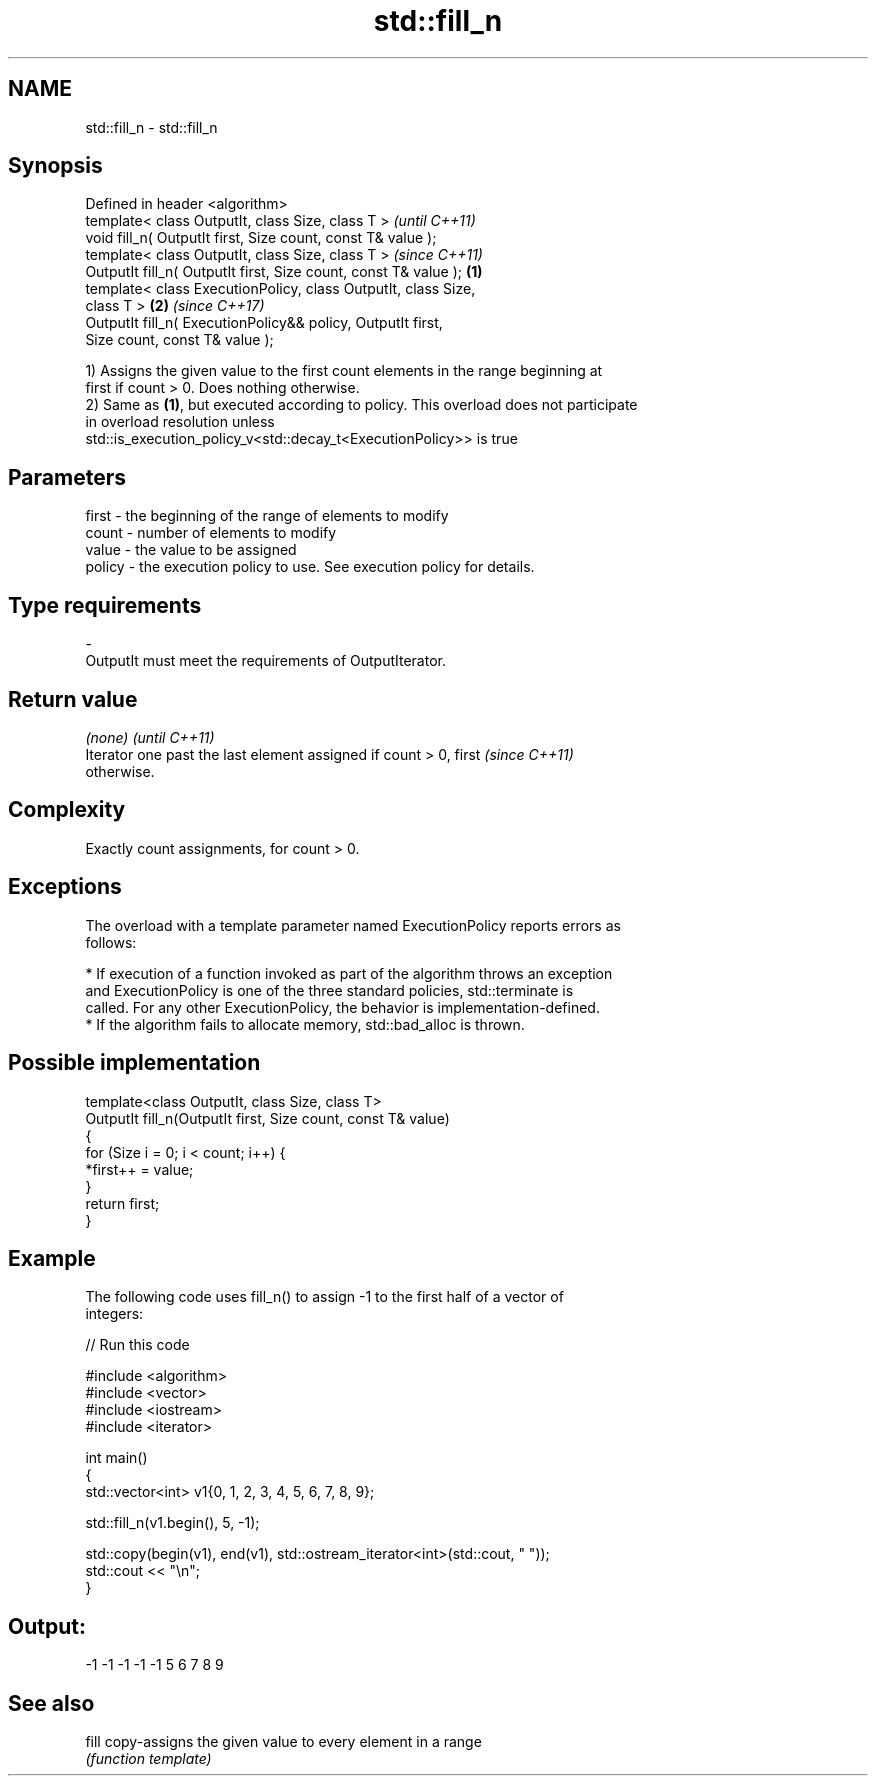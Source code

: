 .TH std::fill_n 3 "2017.04.02" "http://cppreference.com" "C++ Standard Libary"
.SH NAME
std::fill_n \- std::fill_n

.SH Synopsis
   Defined in header <algorithm>
   template< class OutputIt, class Size, class T >                        \fI(until C++11)\fP
   void fill_n( OutputIt first, Size count, const T& value );
   template< class OutputIt, class Size, class T >                        \fI(since C++11)\fP
   OutputIt fill_n( OutputIt first, Size count, const T& value ); \fB(1)\fP
   template< class ExecutionPolicy, class OutputIt, class Size,
   class T >                                                          \fB(2)\fP \fI(since C++17)\fP
   OutputIt fill_n( ExecutionPolicy&& policy, OutputIt first,
   Size count, const T& value );

   1) Assigns the given value to the first count elements in the range beginning at
   first if count > 0. Does nothing otherwise.
   2) Same as \fB(1)\fP, but executed according to policy. This overload does not participate
   in overload resolution unless
   std::is_execution_policy_v<std::decay_t<ExecutionPolicy>> is true

.SH Parameters

   first  - the beginning of the range of elements to modify
   count  - number of elements to modify
   value  - the value to be assigned
   policy - the execution policy to use. See execution policy for details.
.SH Type requirements
   -
   OutputIt must meet the requirements of OutputIterator.

.SH Return value

   \fI(none)\fP                                                                 \fI(until C++11)\fP
   Iterator one past the last element assigned if count > 0, first        \fI(since C++11)\fP
   otherwise.

.SH Complexity

   Exactly count assignments, for count > 0.

.SH Exceptions

   The overload with a template parameter named ExecutionPolicy reports errors as
   follows:

     * If execution of a function invoked as part of the algorithm throws an exception
       and ExecutionPolicy is one of the three standard policies, std::terminate is
       called. For any other ExecutionPolicy, the behavior is implementation-defined.
     * If the algorithm fails to allocate memory, std::bad_alloc is thrown.

.SH Possible implementation

   template<class OutputIt, class Size, class T>
   OutputIt fill_n(OutputIt first, Size count, const T& value)
   {
       for (Size i = 0; i < count; i++) {
           *first++ = value;
       }
       return first;
   }

.SH Example

   The following code uses fill_n() to assign -1 to the first half of a vector of
   integers:

   
// Run this code

 #include <algorithm>
 #include <vector>
 #include <iostream>
 #include <iterator>
  
 int main()
 {
     std::vector<int> v1{0, 1, 2, 3, 4, 5, 6, 7, 8, 9};
  
     std::fill_n(v1.begin(), 5, -1);
  
     std::copy(begin(v1), end(v1), std::ostream_iterator<int>(std::cout, " "));
     std::cout << "\\n";
 }

.SH Output:

 -1 -1 -1 -1 -1 5 6 7 8 9

.SH See also

   fill copy-assigns the given value to every element in a range
        \fI(function template)\fP 

